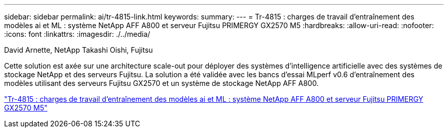 ---
sidebar: sidebar 
permalink: ai/tr-4815-link.html 
keywords:  
summary:  
---
= Tr-4815 : charges de travail d'entraînement des modèles ai et ML : système NetApp AFF A800 et serveur Fujitsu PRIMERGY GX2570 M5
:hardbreaks:
:allow-uri-read: 
:nofooter: 
:icons: font
:linkattrs: 
:imagesdir: ./../media/


David Arnette, NetApp Takashi Oishi, Fujitsu

Cette solution est axée sur une architecture scale-out pour déployer des systèmes d'intelligence artificielle avec des systèmes de stockage NetApp et des serveurs Fujitsu. La solution a été validée avec les bancs d'essai MLperf v0.6 d'entraînement des modèles utilisant des serveurs Fujitsu GX2570 et un système de stockage NetApp AFF A800.

link:https://www.netapp.com/pdf.html?item=/media/17215-tr4815.pdf["Tr-4815 : charges de travail d'entraînement des modèles ai et ML : système NetApp AFF A800 et serveur Fujitsu PRIMERGY GX2570 M5"^]
